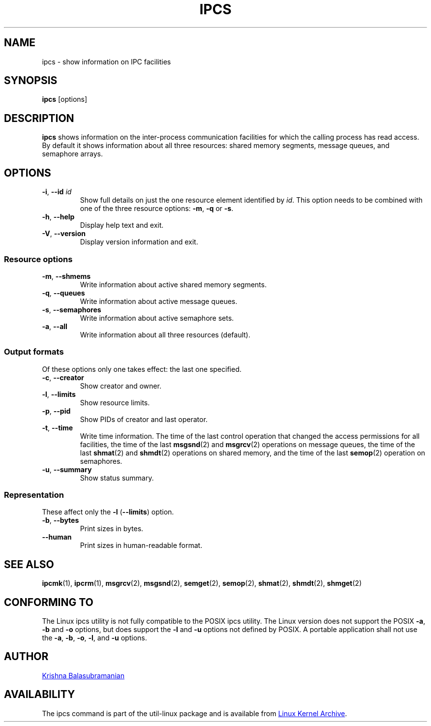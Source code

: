 .\" Copyright 1993 Rickard E. Faith (faith@cs.unc.edu)
.\" May be distributed under the GNU General Public License
.TH IPCS "1" "July 2014" "util-linux" "User Commands"
.SH NAME
ipcs \- show information on IPC facilities
.SH SYNOPSIS
.B ipcs
[options]
.SH DESCRIPTION
.B ipcs
shows information on the inter-process communication facilities
for which the calling process has read access.
By default it shows information about all three resources:
shared memory segments, message queues, and semaphore arrays.
.SH OPTIONS
.TP
\fB\-i\fR, \fB\-\-id\fR \fIid\fR
Show full details on just the one resource element identified by
.IR id .
This option needs to be combined with one of the three resource options:
.BR \-m ,
.BR \-q " or"
.BR \-s .
.TP
\fB\-h\fR, \fB\-\-help\fR
Display help text and exit.
.TP
\fB\-V\fR, \fB\-\-version\fR
Display version information and exit.
.SS "Resource options"
.TP
\fB\-m\fR, \fB\-\-shmems\fR
Write information about active shared memory segments.
.TP
\fB\-q\fR, \fB\-\-queues\fR
Write information about active message queues.
.TP
\fB\-s\fR, \fB\-\-semaphores\fR
Write information about active semaphore sets.
.TP
\fB\-a\fR, \fB\-\-all\fR
Write information about all three resources (default).
.SS "Output formats"
Of these options only one takes effect: the last one specified.
.TP
\fB\-c\fR, \fB\-\-creator\fR
Show creator and owner.
.TP
\fB\-l\fR, \fB\-\-limits\fR
Show resource limits.
.TP
\fB\-p\fR, \fB\-\-pid\fR
Show PIDs of creator and last operator.
.TP
\fB\-t\fR, \fB\-\-time\fR
Write time information.  The time of the last control operation that changed
the access permissions for all facilities, the time of the last
.BR msgsnd (2)
and
.BR msgrcv (2)
operations on message queues, the time of the last
.BR shmat (2)
and
.BR shmdt (2)
operations on shared memory, and the time of the last
.BR semop (2)
operation on semaphores.
.TP
\fB\-u\fR, \fB\-\-summary\fR
Show status summary.
.SS "Representation"
These affect only the \fB\-l\fR (\fB\-\-limits\fR) option.
.TP
\fB\-b\fR, \fB\-\-bytes\fR
Print sizes in bytes.
.TP
.B \-\-human
Print sizes in human-readable format.
.SH SEE ALSO
.BR ipcmk (1),
.BR ipcrm (1),
.BR msgrcv (2),
.BR msgsnd (2),
.BR semget (2),
.BR semop (2),
.BR shmat (2),
.BR shmdt (2),
.BR shmget (2)
.SH CONFORMING TO
The Linux ipcs utility is not fully compatible to the POSIX ipcs utility.
The Linux version does not support the POSIX
.BR \-a ,
.B \-b
and
.B \-o
options, but does support the
.B \-l
and
.B \-u
options not defined by POSIX.  A portable application shall not use the
.BR \-a ,
.BR \-b ,
.BR \-o ,
.BR \-l ,
and
.B \-u
options.
.SH AUTHOR
.UR balasub@cis.ohio-state.edu
Krishna Balasubramanian
.UE
.SH AVAILABILITY
The ipcs command is part of the util-linux package and is available from
.UR ftp://\:ftp.kernel.org\:/pub\:/linux\:/utils\:/util-linux/
Linux Kernel Archive
.UE .
